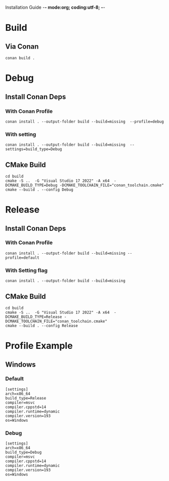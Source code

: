 Installation Guide -*- mode:org; coding:utf-8; -*-

#+STARTUP: overview
#+STARTUP: indent
#+STARTUP: align
#+STARTUP: inlineimages
* Build
** Via Conan
#+begin_src shell
  conan build .
#+end_src

* Debug

** Install Conan Deps

*** With Conan Profile
#+begin_src shell
  conan install . --output-folder build --build=missing  --profile=debug
#+end_src

*** With setting
#+begin_src shell
  conan install . --output-folder build --build=missing  --settings=build_type=Debug
#+end_src

** CMake Build
#+begin_src shell
  cd build
  cmake -S ..  -G "Visual Studio 17 2022" -A x64  -DCMAKE_BUILD_TYPE=Debug -DCMAKE_TOOLCHAIN_FILE="conan_toolchain.cmake"
  cmake --build . --config Debug
#+end_src

* Release
** Install Conan Deps

*** With Conan Profile
#+begin_src shell
  conan install . --output-folder build --build=missing --profile=default
#+end_src

*** With Setting flag
#+begin_src shell
  conan install . --output-folder build --build=missing
#+end_src

** CMake Build
#+begin_src shell
  cd build
  cmake -S ..  -G "Visual Studio 17 2022" -A x64  -DCMAKE_BUILD_TYPE=Release -DCMAKE_TOOLCHAIN_FILE="conan_toolchain.cmake"
  cmake --build . --config Release
#+end_src

* Profile Example
** Windows
*** Default
#+NAME: default-profile
#+begin_src int
  [settings]
  arch=x86_64
  build_type=Release
  compiler=msvc
  compiler.cppstd=14
  compiler.runtime=dynamic
  compiler.version=193
  os=Windows
#+end_src

*** Debug
#+NAME: debug-profile
#+begin_src int
  [settings]
  arch=x86_64
  build_type=Debug
  compiler=msvc
  compiler.cppstd=14
  compiler.runtime=dynamic
  compiler.version=193
  os=Windows
#+end_src
